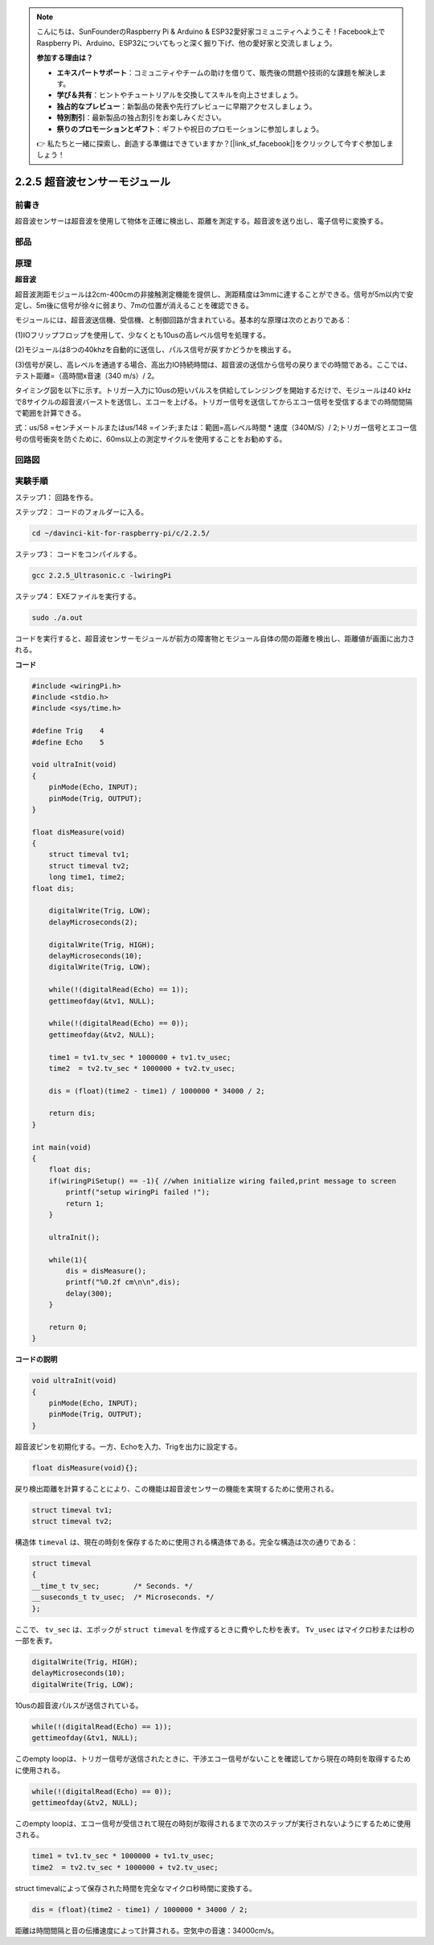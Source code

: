 .. note::

    こんにちは、SunFounderのRaspberry Pi & Arduino & ESP32愛好家コミュニティへようこそ！Facebook上でRaspberry Pi、Arduino、ESP32についてもっと深く掘り下げ、他の愛好家と交流しましょう。

    **参加する理由は？**

    - **エキスパートサポート**：コミュニティやチームの助けを借りて、販売後の問題や技術的な課題を解決します。
    - **学び＆共有**：ヒントやチュートリアルを交換してスキルを向上させましょう。
    - **独占的なプレビュー**：新製品の発表や先行プレビューに早期アクセスしましょう。
    - **特別割引**：最新製品の独占割引をお楽しみください。
    - **祭りのプロモーションとギフト**：ギフトや祝日のプロモーションに参加しましょう。

    👉 私たちと一緒に探索し、創造する準備はできていますか？[|link_sf_facebook|]をクリックして今すぐ参加しましょう！

2.2.5 超音波センサーモジュール
==============================

前書き
--------------

超音波センサーは超音波を使用して物体を正確に検出し、距離を測定する。超音波を送り出し、電子信号に変換する。

部品
----------

.. image:: ../img/list_2.2.5.png


原理
---------

**超音波**

超音波測距モジュールは2cm-400cmの非接触測定機能を提供し、測距精度は3mmに達することができる。信号が5m以内で安定し、5m後に信号が徐々に弱まり、7mの位置が消えることを確認できる。

モジュールには、超音波送信機、受信機、と制御回路が含まれている。基本的な原理は次のとおりである：

(1)IOフリップフロップを使用して、少なくとも10usの高レベル信号を処理する。

(2)モジュールは8つの40khzを自動的に送信し、パルス信号が戻すかどうかを検出する。

(3)信号が戻し、高レベルを通過する場合、高出力IO持続時間は、超音波の送信から信号の戻りまでの時間である。ここでは、テスト距離=（高時間x音速（340 m/s）/ 2。

.. image:: ../img/image217.png
    :width: 200



.. image:: ../img/image328.png
    :width: 500



タイミング図を以下に示す。トリガー入力に10usの短いパルスを供給してレンジングを開始するだけで、モジュールは40 kHzで8サイクルの超音波バーストを送信し、エコーを上げる。トリガー信号を送信してからエコー信号を受信するまでの時間間隔で範囲を計算できる。

式：us/58 =センチメートルまたはus/148 =インチ;または：範囲=高レベル時間 * 速度（340M/S）/ 2;トリガー信号とエコー信号の信号衝突を防ぐために、60ms以上の測定サイクルを使用することをお勧めする。

.. image:: ../img/image218.png
    :width: 800



回路図
-----------------

.. image:: ../img/image329.png


実験手順
-----------------------

ステップ1： 回路を作る。

.. image:: ../img/image220.png
    :width: 800



ステップ2： コードのフォルダーに入る。

.. raw:: html

   <run></run>

.. code-block::

    cd ~/davinci-kit-for-raspberry-pi/c/2.2.5/

ステップ3： コードをコンパイルする。

.. raw:: html

   <run></run>

.. code-block::

    gcc 2.2.5_Ultrasonic.c -lwiringPi

ステップ4： EXEファイルを実行する。

.. raw:: html

   <run></run>

.. code-block::

    sudo ./a.out

コードを実行すると、超音波センサーモジュールが前方の障害物とモジュール自体の間の距離を検出し、距離値が画面に出力される。

**コード**

.. code-block:: c

    #include <wiringPi.h>
    #include <stdio.h>
    #include <sys/time.h>

    #define Trig    4
    #define Echo    5

    void ultraInit(void)
    {
        pinMode(Echo, INPUT);
        pinMode(Trig, OUTPUT);
    }

    float disMeasure(void)
    {
        struct timeval tv1;
        struct timeval tv2;
        long time1, time2;
    float dis;

        digitalWrite(Trig, LOW);
        delayMicroseconds(2);

        digitalWrite(Trig, HIGH);
        delayMicroseconds(10);      
        digitalWrite(Trig, LOW);
                                    
        while(!(digitalRead(Echo) == 1));   
        gettimeofday(&tv1, NULL);           

        while(!(digitalRead(Echo) == 0));   
        gettimeofday(&tv2, NULL);           

        time1 = tv1.tv_sec * 1000000 + tv1.tv_usec;   
        time2  = tv2.tv_sec * 1000000 + tv2.tv_usec;

        dis = (float)(time2 - time1) / 1000000 * 34000 / 2;  

        return dis;
    }

    int main(void)
    {
        float dis;
        if(wiringPiSetup() == -1){ //when initialize wiring failed,print message to screen
            printf("setup wiringPi failed !");
            return 1;
        }

        ultraInit();
        
        while(1){
            dis = disMeasure();
            printf("%0.2f cm\n\n",dis);
            delay(300);
        }

        return 0;
    }

**コードの説明**

.. code-block:: c

    void ultraInit(void)
    {
        pinMode(Echo, INPUT);
        pinMode(Trig, OUTPUT);
    }

超音波ピンを初期化する。一方、Echoを入力、Trigを出力に設定する。

.. code-block:: c

    float disMeasure(void){};

戻り検出距離を計算することにより、この機能は超音波センサーの機能を実現するために使用される。

.. code-block:: c

    struct timeval tv1;
    struct timeval tv2;

構造体 ``timeval`` は、現在の時刻を保存するために使用される構造体である。完全な構造は次の通りである：

.. code-block:: c

    struct timeval
    {
    __time_t tv_sec;        /* Seconds. */
    __suseconds_t tv_usec;  /* Microseconds. */
    };

ここで、 ``tv_sec`` は、エポックが ``struct timeval`` を作成するときに費やした秒を表す。 ``Tv_usec`` はマイクロ秒または秒の一部を表す。

.. code-block:: c

    digitalWrite(Trig, HIGH);
    delayMicroseconds(10);     
    digitalWrite(Trig, LOW);

10usの超音波パルスが送信されている。

.. code-block:: c

    while(!(digitalRead(Echo) == 1));
    gettimeofday(&tv1, NULL);

このempty loopは、トリガー信号が送信されたときに、干渉エコー信号がないことを確認してから現在の時刻を取得するために使用される。

.. code-block:: c

    while(!(digitalRead(Echo) == 0)); 
    gettimeofday(&tv2, NULL);

このempty loopは、エコー信号が受信されて現在の時刻が取得されるまで次のステップが実行されないようにするために使用される。

.. code-block:: c

    time1 = tv1.tv_sec * 1000000 + tv1.tv_usec;
    time2  = tv2.tv_sec * 1000000 + tv2.tv_usec;

struct timevalによって保存された時間を完全なマイクロ秒時間に変換する。

.. code-block:: c

    dis = (float)(time2 - time1) / 1000000 * 34000 / 2;  

距離は時間間隔と音の伝播速度によって計算される。空気中の音速：34000cm/s。
